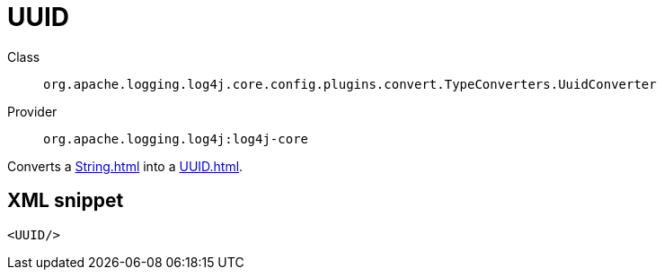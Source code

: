 ////
Licensed to the Apache Software Foundation (ASF) under one or more
contributor license agreements. See the NOTICE file distributed with
this work for additional information regarding copyright ownership.
The ASF licenses this file to You under the Apache License, Version 2.0
(the "License"); you may not use this file except in compliance with
the License. You may obtain a copy of the License at

    https://www.apache.org/licenses/LICENSE-2.0

Unless required by applicable law or agreed to in writing, software
distributed under the License is distributed on an "AS IS" BASIS,
WITHOUT WARRANTIES OR CONDITIONS OF ANY KIND, either express or implied.
See the License for the specific language governing permissions and
limitations under the License.
////

[#org_apache_logging_log4j_core_config_plugins_convert_TypeConverters_UuidConverter]
= UUID

Class:: `org.apache.logging.log4j.core.config.plugins.convert.TypeConverters.UuidConverter`
Provider:: `org.apache.logging.log4j:log4j-core`


Converts a xref:String.adoc[] into a xref:UUID.adoc[].

[#org_apache_logging_log4j_core_config_plugins_convert_TypeConverters_UuidConverter-XML-snippet]
== XML snippet
[source, xml]
----
<UUID/>
----
